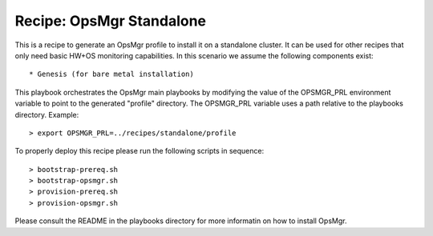 Recipe: OpsMgr Standalone
=================================

This is a recipe to generate an OpsMgr profile to install it on a standalone cluster.
It can be used for other recipes that only need basic HW+OS monitoring capabilities.
In this scenario we assume the following components exist::

   * Genesis (for bare metal installation)

This playbook orchestrates the OpsMgr main playbooks by modifying the value of
the OPSMGR_PRL environment variable to point to the generated "profile" directory.
The OPSMGR_PRL variable uses a path relative to the playbooks directory. Example::

   > export OPSMGR_PRL=../recipes/standalone/profile

To properly deploy this recipe please run the following scripts in sequence::

   > bootstrap-prereq.sh
   > bootstrap-opsmgr.sh
   > provision-prereq.sh
   > provision-opsmgr.sh

Please consult the README in the playbooks directory for more informatin on how to
install OpsMgr.

